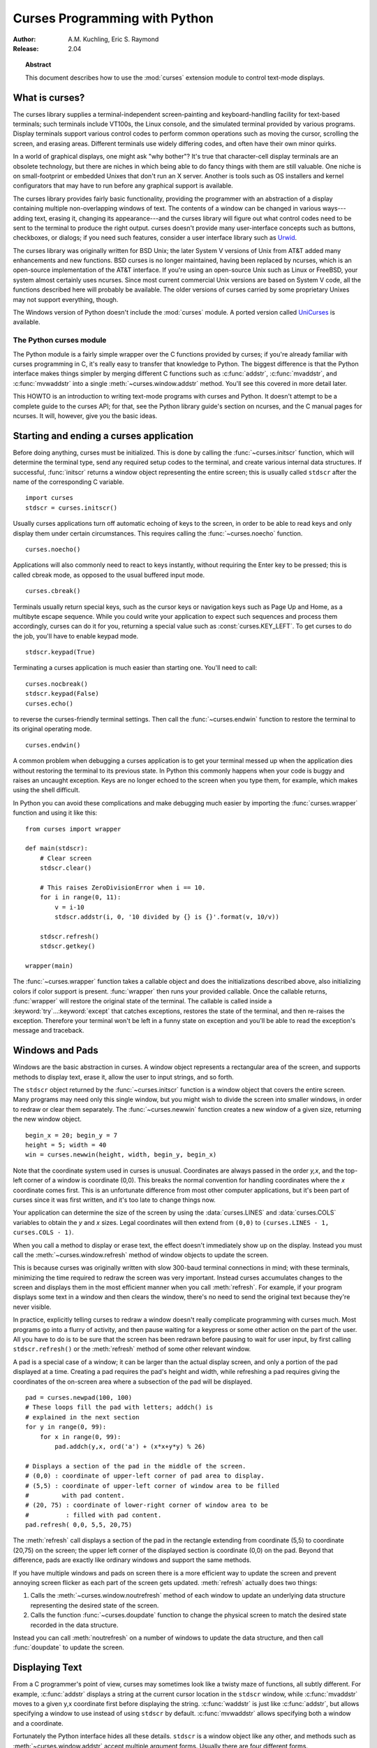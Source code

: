.. _curses-howto:

**********************************
  Curses Programming with Python
**********************************

:Author: A.M. Kuchling, Eric S. Raymond
:Release: 2.04


.. topic:: Abstract

   This document describes how to use the :mod:`curses` extension
   module to control text-mode displays.


What is curses?
===============

The curses library supplies a terminal-independent screen-painting and
keyboard-handling facility for text-based terminals; such terminals
include VT100s, the Linux console, and the simulated terminal provided
by various programs.  Display terminals support various control codes
to perform common operations such as moving the cursor, scrolling the
screen, and erasing areas.  Different terminals use widely differing
codes, and often have their own minor quirks.

In a world of graphical displays, one might ask "why bother"?  It's
true that character-cell display terminals are an obsolete technology,
but there are niches in which being able to do fancy things with them
are still valuable.  One niche is on small-footprint or embedded
Unixes that don't run an X server.  Another is tools such as OS
installers and kernel configurators that may have to run before any
graphical support is available.

The curses library provides fairly basic functionality, providing the
programmer with an abstraction of a display containing multiple
non-overlapping windows of text.  The contents of a window can be
changed in various ways---adding text, erasing it, changing its
appearance---and the curses library will figure out what control codes
need to be sent to the terminal to produce the right output.  curses
doesn't provide many user-interface concepts such as buttons, checkboxes,
or dialogs; if you need such features, consider a user interface library such as
`Urwid <https://pypi.org/project/urwid/>`_.

The curses library was originally written for BSD Unix; the later System V
versions of Unix from AT&T added many enhancements and new functions. BSD curses
is no longer maintained, having been replaced by ncurses, which is an
open-source implementation of the AT&T interface.  If you're using an
open-source Unix such as Linux or FreeBSD, your system almost certainly uses
ncurses.  Since most current commercial Unix versions are based on System V
code, all the functions described here will probably be available.  The older
versions of curses carried by some proprietary Unixes may not support
everything, though.

The Windows version of Python doesn't include the :mod:`curses`
module.  A ported version called `UniCurses
<https://pypi.org/project/UniCurses>`_ is available.


The Python curses module
------------------------

The Python module is a fairly simple wrapper over the C functions provided by
curses; if you're already familiar with curses programming in C, it's really
easy to transfer that knowledge to Python.  The biggest difference is that the
Python interface makes things simpler by merging different C functions such as
:c:func:`addstr`, :c:func:`mvaddstr`, and :c:func:`mvwaddstr` into a single
:meth:`~curses.window.addstr` method.  You'll see this covered in more
detail later.

This HOWTO is an introduction to writing text-mode programs with curses
and Python. It doesn't attempt to be a complete guide to the curses API; for
that, see the Python library guide's section on ncurses, and the C manual pages
for ncurses.  It will, however, give you the basic ideas.


Starting and ending a curses application
========================================

Before doing anything, curses must be initialized.  This is done by
calling the :func:`~curses.initscr` function, which will determine the
terminal type, send any required setup codes to the terminal, and
create various internal data structures.  If successful,
:func:`initscr` returns a window object representing the entire
screen; this is usually called ``stdscr`` after the name of the
corresponding C variable. ::

   import curses
   stdscr = curses.initscr()

Usually curses applications turn off automatic echoing of keys to the
screen, in order to be able to read keys and only display them under
certain circumstances.  This requires calling the
:func:`~curses.noecho` function. ::

   curses.noecho()

Applications will also commonly need to react to keys instantly,
without requiring the Enter key to be pressed; this is called cbreak
mode, as opposed to the usual buffered input mode. ::

   curses.cbreak()

Terminals usually return special keys, such as the cursor keys or navigation
keys such as Page Up and Home, as a multibyte escape sequence.  While you could
write your application to expect such sequences and process them accordingly,
curses can do it for you, returning a special value such as
:const:`curses.KEY_LEFT`.  To get curses to do the job, you'll have to enable
keypad mode. ::

   stdscr.keypad(True)

Terminating a curses application is much easier than starting one. You'll need
to call::

   curses.nocbreak()
   stdscr.keypad(False)
   curses.echo()

to reverse the curses-friendly terminal settings. Then call the
:func:`~curses.endwin` function to restore the terminal to its original
operating mode. ::

   curses.endwin()

A common problem when debugging a curses application is to get your terminal
messed up when the application dies without restoring the terminal to its
previous state.  In Python this commonly happens when your code is buggy and
raises an uncaught exception.  Keys are no longer echoed to the screen when
you type them, for example, which makes using the shell difficult.

In Python you can avoid these complications and make debugging much easier by
importing the :func:`curses.wrapper` function and using it like this::

   from curses import wrapper

   def main(stdscr):
       # Clear screen
       stdscr.clear()

       # This raises ZeroDivisionError when i == 10.
       for i in range(0, 11):
           v = i-10
           stdscr.addstr(i, 0, '10 divided by {} is {}'.format(v, 10/v))

       stdscr.refresh()
       stdscr.getkey()

   wrapper(main)

The :func:`~curses.wrapper` function takes a callable object and does the
initializations described above, also initializing colors if color
support is present.  :func:`wrapper` then runs your provided callable.
Once the callable returns, :func:`wrapper` will restore the original
state of the terminal.  The callable is called inside a
:keyword:`try`...\ :keyword:`except` that catches exceptions, restores
the state of the terminal, and then re-raises the exception.  Therefore
your terminal won't be left in a funny state on exception and you'll be
able to read the exception's message and traceback.


Windows and Pads
================

Windows are the basic abstraction in curses.  A window object represents a
rectangular area of the screen, and supports methods to display text,
erase it, allow the user to input strings, and so forth.

The ``stdscr`` object returned by the :func:`~curses.initscr` function is a
window object that covers the entire screen.  Many programs may need
only this single window, but you might wish to divide the screen into
smaller windows, in order to redraw or clear them separately. The
:func:`~curses.newwin` function creates a new window of a given size,
returning the new window object. ::

   begin_x = 20; begin_y = 7
   height = 5; width = 40
   win = curses.newwin(height, width, begin_y, begin_x)

Note that the coordinate system used in curses is unusual.
Coordinates are always passed in the order *y,x*, and the top-left
corner of a window is coordinate (0,0).  This breaks the normal
convention for handling coordinates where the *x* coordinate comes
first.  This is an unfortunate difference from most other computer
applications, but it's been part of curses since it was first written,
and it's too late to change things now.

Your application can determine the size of the screen by using the
:data:`curses.LINES` and :data:`curses.COLS` variables to obtain the *y* and
*x* sizes.  Legal coordinates will then extend from ``(0,0)`` to
``(curses.LINES - 1, curses.COLS - 1)``.

When you call a method to display or erase text, the effect doesn't
immediately show up on the display.  Instead you must call the
:meth:`~curses.window.refresh` method of window objects to update the
screen.

This is because curses was originally written with slow 300-baud
terminal connections in mind; with these terminals, minimizing the
time required to redraw the screen was very important.  Instead curses
accumulates changes to the screen and displays them in the most
efficient manner when you call :meth:`refresh`.  For example, if your
program displays some text in a window and then clears the window,
there's no need to send the original text because they're never
visible.

In practice, explicitly telling curses to redraw a window doesn't
really complicate programming with curses much. Most programs go into a flurry
of activity, and then pause waiting for a keypress or some other action on the
part of the user.  All you have to do is to be sure that the screen has been
redrawn before pausing to wait for user input, by first calling
``stdscr.refresh()`` or the :meth:`refresh` method of some other relevant
window.

A pad is a special case of a window; it can be larger than the actual display
screen, and only a portion of the pad displayed at a time. Creating a pad
requires the pad's height and width, while refreshing a pad requires giving the
coordinates of the on-screen area where a subsection of the pad will be
displayed.  ::

   pad = curses.newpad(100, 100)
   # These loops fill the pad with letters; addch() is
   # explained in the next section
   for y in range(0, 99):
       for x in range(0, 99):
           pad.addch(y,x, ord('a') + (x*x+y*y) % 26)

   # Displays a section of the pad in the middle of the screen.
   # (0,0) : coordinate of upper-left corner of pad area to display.
   # (5,5) : coordinate of upper-left corner of window area to be filled
   #         with pad content.
   # (20, 75) : coordinate of lower-right corner of window area to be
   #          : filled with pad content.
   pad.refresh( 0,0, 5,5, 20,75)

The :meth:`refresh` call displays a section of the pad in the rectangle
extending from coordinate (5,5) to coordinate (20,75) on the screen; the upper
left corner of the displayed section is coordinate (0,0) on the pad.  Beyond
that difference, pads are exactly like ordinary windows and support the same
methods.

If you have multiple windows and pads on screen there is a more
efficient way to update the screen and prevent annoying screen flicker
as each part of the screen gets updated.  :meth:`refresh` actually
does two things:

1) Calls the :meth:`~curses.window.noutrefresh` method of each window
   to update an underlying data structure representing the desired
   state of the screen.
2) Calls the function :func:`~curses.doupdate` function to change the
   physical screen to match the desired state recorded in the data structure.

Instead you can call :meth:`noutrefresh` on a number of windows to
update the data structure, and then call :func:`doupdate` to update
the screen.


Displaying Text
===============

From a C programmer's point of view, curses may sometimes look like a
twisty maze of functions, all subtly different.  For example,
:c:func:`addstr` displays a string at the current cursor location in
the ``stdscr`` window, while :c:func:`mvaddstr` moves to a given y,x
coordinate first before displaying the string. :c:func:`waddstr` is just
like :c:func:`addstr`, but allows specifying a window to use instead of
using ``stdscr`` by default. :c:func:`mvwaddstr` allows specifying both
a window and a coordinate.

Fortunately the Python interface hides all these details.  ``stdscr``
is a window object like any other, and methods such as
:meth:`~curses.window.addstr` accept multiple argument forms.  Usually there
are four different forms.

+---------------------------------+-----------------------------------------------+
| Form                            | Description                                   |
+=================================+===============================================+
| *str* or *ch*                   | Display the string *str* or character *ch* at |
|                                 | the current position                          |
+---------------------------------+-----------------------------------------------+
| *str* or *ch*, *attr*           | Display the string *str* or character *ch*,   |
|                                 | using attribute *attr* at the current         |
|                                 | position                                      |
+---------------------------------+-----------------------------------------------+
| *y*, *x*, *str* or *ch*         | Move to position *y,x* within the window, and |
|                                 | display *str* or *ch*                         |
+---------------------------------+-----------------------------------------------+
| *y*, *x*, *str* or *ch*, *attr* | Move to position *y,x* within the window, and |
|                                 | display *str* or *ch*, using attribute *attr* |
+---------------------------------+-----------------------------------------------+

Attributes allow displaying text in highlighted forms such as boldface,
underline, reverse code, or in color.  They'll be explained in more detail in
the next subsection.


The :meth:`~curses.window.addstr` method takes a Python string or
bytestring as the value to be displayed.  The contents of bytestrings
are sent to the terminal as-is.  Strings are encoded to bytes using
the value of the window's :attr:`encoding` attribute; this defaults to
the default system encoding as returned by
:func:`locale.getpreferredencoding`.

The :meth:`~curses.window.addch` methods take a character, which can be
either a string of length 1, a bytestring of length 1, or an integer.

Constants are provided for extension characters; these constants are
integers greater than 255.  For example, :const:`ACS_PLMINUS` is a +/-
symbol, and :const:`ACS_ULCORNER` is the upper left corner of a box
(handy for drawing borders).  You can also use the appropriate Unicode
character.

Windows remember where the cursor was left after the last operation, so if you
leave out the *y,x* coordinates, the string or character will be displayed
wherever the last operation left off.  You can also move the cursor with the
``move(y,x)`` method.  Because some terminals always display a flashing cursor,
you may want to ensure that the cursor is positioned in some location where it
won't be distracting; it can be confusing to have the cursor blinking at some
apparently random location.

If your application doesn't need a blinking cursor at all, you can
call ``curs_set(False)`` to make it invisible.  For compatibility
with older curses versions, there's a ``leaveok(bool)`` function
that's a synonym for :func:`~curses.curs_set`.  When *bool* is true, the
curses library will attempt to suppress the flashing cursor, and you
won't need to worry about leaving it in odd locations.


Attributes and Color
--------------------

Characters can be displayed in different ways.  Status lines in a text-based
application are commonly shown in reverse video, or a text viewer may need to
highlight certain words.  curses supports this by allowing you to specify an
attribute for each cell on the screen.

An attribute is an integer, each bit representing a different
attribute.  You can try to display text with multiple attribute bits
set, but curses doesn't guarantee that all the possible combinations
are available, or that they're all visually distinct.  That depends on
the ability of the terminal being used, so it's safest to stick to the
most commonly available attributes, listed here.

+----------------------+--------------------------------------+
| Attribute            | Description                          |
+======================+======================================+
| :const:`A_BLINK`     | Blinking text                        |
+----------------------+--------------------------------------+
| :const:`A_BOLD`      | Extra bright or bold text            |
+----------------------+--------------------------------------+
| :const:`A_DIM`       | Half bright text                     |
+----------------------+--------------------------------------+
| :const:`A_REVERSE`   | Reverse-video text                   |
+----------------------+--------------------------------------+
| :const:`A_STANDOUT`  | The best highlighting mode available |
+----------------------+--------------------------------------+
| :const:`A_UNDERLINE` | Underlined text                      |
+----------------------+--------------------------------------+

So, to display a reverse-video status line on the top line of the screen, you
could code::

   stdscr.addstr(0, 0, "Current mode: Typing mode",
                 curses.A_REVERSE)
   stdscr.refresh()

The curses library also supports color on those terminals that provide it. The
most common such terminal is probably the Linux console, followed by color
xterms.

To use color, you must call the :func:`~curses.start_color` function soon
after calling :func:`~curses.initscr`, to initialize the default color set
(the :func:`curses.wrapper` function does this automatically).  Once that's
done, the :func:`~curses.has_colors` function returns TRUE if the terminal
in use can
actually display color.  (Note: curses uses the American spelling 'color',
instead of the Canadian/British spelling 'colour'.  If you're used to the
British spelling, you'll have to resign yourself to misspelling it for the sake
of these functions.)

The curses library maintains a finite number of color pairs, containing a
foreground (or text) color and a background color.  You can get the attribute
value corresponding to a color pair with the :func:`~curses.color_pair`
function; this can be bitwise-OR'ed with other attributes such as
:const:`A_REVERSE`, but again, such combinations are not guaranteed to work
on all terminals.

An example, which displays a line of text using color pair 1::

   stdscr.addstr("Pretty text", curses.color_pair(1))
   stdscr.refresh()

As I said before, a color pair consists of a foreground and background color.
The ``init_pair(n, f, b)`` function changes the definition of color pair *n*, to
foreground color f and background color b.  Color pair 0 is hard-wired to white
on black, and cannot be changed.

Colors are numbered, and :func:`start_color` initializes 8 basic
colors when it activates color mode.  They are: 0:black, 1:red,
2:green, 3:yellow, 4:blue, 5:magenta, 6:cyan, and 7:white.  The :mod:`curses`
module defines named constants for each of these colors:
:const:`curses.COLOR_BLACK`, :const:`curses.COLOR_RED`, and so forth.

Let's put all this together. To change color 1 to red text on a white
background, you would call::

   curses.init_pair(1, curses.COLOR_RED, curses.COLOR_WHITE)

When you change a color pair, any text already displayed using that color pair
will change to the new colors.  You can also display new text in this color
with::

   stdscr.addstr(0,0, "RED ALERT!", curses.color_pair(1))

Very fancy terminals can change the definitions of the actual colors to a given
RGB value.  This lets you change color 1, which is usually red, to purple or
blue or any other color you like.  Unfortunately, the Linux console doesn't
support this, so I'm unable to try it out, and can't provide any examples.  You
can check if your terminal can do this by calling
:func:`~curses.can_change_color`, which returns ``True`` if the capability is
there.  If you're lucky enough to have such a talented terminal, consult your
system's man pages for more information.


User Input
==========

The C curses library offers only very simple input mechanisms. Python's
:mod:`curses` module adds a basic text-input widget.  (Other libraries
such as `Urwid <https://pypi.org/project/urwid/>`_ have more extensive
collections of widgets.)

There are two methods for getting input from a window:

* :meth:`~curses.window.getch` refreshes the screen and then waits for
  the user to hit a key, displaying the key if :func:`~curses.echo` has been
  called earlier.  You can optionally specify a coordinate to which
  the cursor should be moved before pausing.

* :meth:`~curses.window.getkey` does the same thing but converts the
  integer to a string.  Individual characters are returned as
  1-character strings, and special keys such as function keys return
  longer strings containing a key name such as ``KEY_UP`` or ``^G``.

It's possible to not wait for the user using the
:meth:`~curses.window.nodelay` window method. After ``nodelay(True)``,
:meth:`getch` and :meth:`getkey` for the window become
non-blocking. To signal that no input is ready, :meth:`getch` returns
``curses.ERR`` (a value of -1) and :meth:`getkey` raises an exception.
There's also a :func:`~curses.halfdelay` function, which can be used to (in
effect) set a timer on each :meth:`getch`; if no input becomes
available within a specified delay (measured in tenths of a second),
curses raises an exception.

The :meth:`getch` method returns an integer; if it's between 0 and 255, it
represents the ASCII code of the key pressed.  Values greater than 255 are
special keys such as Page Up, Home, or the cursor keys. You can compare the
value returned to constants such as :const:`curses.KEY_PPAGE`,
:const:`curses.KEY_HOME`, or :const:`curses.KEY_LEFT`.  The main loop of
your program may look something like this::

   while True:
       c = stdscr.getch()
       if c == ord('p'):
           PrintDocument()
       elif c == ord('q'):
           break  # Exit the while loop
       elif c == curses.KEY_HOME:
           x = y = 0

The :mod:`curses.ascii` module supplies ASCII class membership functions that
take either integer or 1-character string arguments; these may be useful in
writing more readable tests for such loops.  It also supplies
conversion functions  that take either integer or 1-character-string arguments
and return the same type.  For example, :func:`curses.ascii.ctrl` returns the
control character corresponding to its argument.

There's also a method to retrieve an entire string,
:meth:`~curses.window.getstr`.  It isn't used very often, because its
functionality is quite limited; the only editing keys available are
the backspace key and the Enter key, which terminates the string.  It
can optionally be limited to a fixed number of characters. ::

   curses.echo()            # Enable echoing of characters

   # Get a 15-character string, with the cursor on the top line
   s = stdscr.getstr(0,0, 15)

The :mod:`curses.textpad` module supplies a text box that supports an
Emacs-like set of keybindings.  Various methods of the
:class:`~curses.textpad.Textbox` class support editing with input
validation and gathering the edit results either with or without
trailing spaces.  Here's an example::

   import curses
   from curses.textpad import Textbox, rectangle

   def main(stdscr):
       stdscr.addstr(0, 0, "Enter IM message: (hit Ctrl-G to send)")

       editwin = curses.newwin(5,30, 2,1)
       rectangle(stdscr, 1,0, 1+5+1, 1+30+1)
       stdscr.refresh()

       box = Textbox(editwin)

       # Let the user edit until Ctrl-G is struck.
       box.edit()

       # Get resulting contents
       message = box.gather()

See the library documentation on :mod:`curses.textpad` for more details.


For More Information
====================

This HOWTO doesn't cover some advanced topics, such as reading the
contents of the screen or capturing mouse events from an xterm
instance, but the Python library page for the :mod:`curses` module is now
reasonably complete.  You should browse it next.

If you're in doubt about the detailed behavior of the curses
functions, consult the manual pages for your curses implementation,
whether it's ncurses or a proprietary Unix vendor's.  The manual pages
will document any quirks, and provide complete lists of all the
functions, attributes, and :const:`ACS_\*` characters available to
you.

Because the curses API is so large, some functions aren't supported in
the Python interface.  Often this isn't because they're difficult to
implement, but because no one has needed them yet.  Also, Python
doesn't yet support the menu library associated with ncurses.
Patches adding support for these would be welcome; see
`the Python Developer's Guide <https://devguide.python.org/>`_ to
learn more about submitting patches to Python.

* `Writing Programs with NCURSES <https://invisible-island.net/ncurses/ncurses-intro.html>`_:
  a lengthy tutorial for C programmers.
* `The ncurses man page <https://linux.die.net/man/3/ncurses>`_
* `The ncurses FAQ <https://invisible-island.net/ncurses/ncurses.faq.html>`_
* `"Use curses... don't swear" <https://www.youtube.com/watch?v=eN1eZtjLEnU>`_:
  video of a PyCon 2013 talk on controlling terminals using curses or Urwid.
* `"Console Applications with Urwid" <http://www.pyvideo.org/video/1568/console-applications-with-urwid>`_:
  video of a PyCon CA 2012 talk demonstrating some applications written using
  Urwid.

